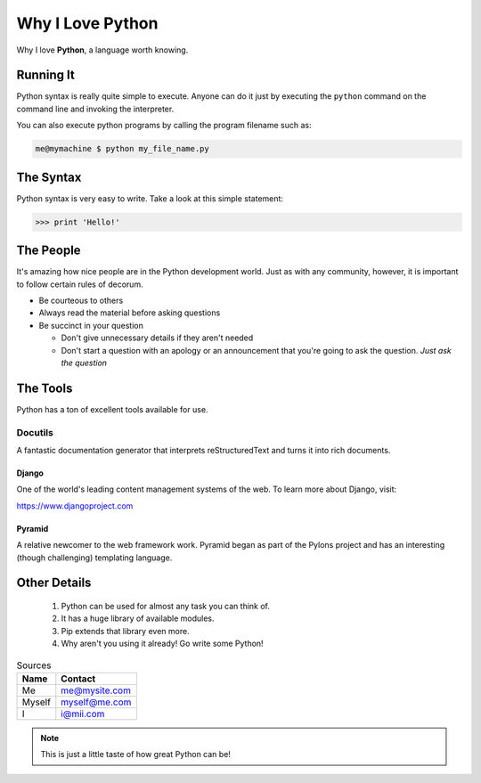 #################
Why I Love Python
#################

Why I love **Python**, a language worth knowing.

**********
Running It
**********

Python syntax is really quite simple to execute. Anyone can do it just by executing the ``python`` command on the command line and invoking the interpreter.

You can also execute python programs by calling the program filename such as:

.. code:: console

    me@mymachine $ python my_file_name.py

**********
The Syntax
**********

Python syntax is very easy to write. Take a look at this simple statement:

.. code:: python
   
    >>> print 'Hello!'

**********
The People
**********

It's amazing how nice people are in the Python development world. Just as with any community, however, it is important to follow certain rules of decorum.

- Be courteous to others


- Always read the material before asking questions


- Be succinct in your question


  - Don't give unnecessary details if they aren't needed


  - Don't start a question with an apology or an announcement that you're going to ask the question. 
    *Just ask the question*

*********
The Tools
*********

Python has a ton of excellent tools available for use.

========
Docutils
========

A fantastic documentation generator that interprets reStructuredText and turns it into rich documents.

-------
Django
-------

One of the world's leading content management systems of the web. To learn
more about Django, visit:

https://www.djangoproject.com

-------
Pyramid
-------

A relative newcomer to the web framework work. Pyramid began as part of the 
Pylons project and has an interesting (though challenging) templating language.

*************
Other Details
*************

  1. Python can be used for almost any task you can think of.
  2. It has a huge library of available modules.
  3. Pip extends that library even more.
  4. Why aren't you using it already! Go write some Python!

.. table:: Sources

   ======== ===================
   **Name** **Contact**
   ======== ===================
   Me       me@mysite.com
   Myself   myself@me.com
   I        i@mii.com
   ======== ===================

.. Note::
    This is just a little taste of how great Python can be!

                   
                      

